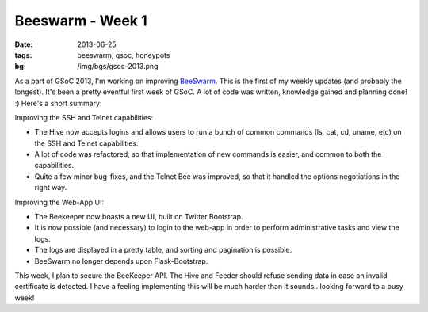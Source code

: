 Beeswarm - Week 1
=================

:date: 2013-06-25
:tags: beeswarm, gsoc, honeypots
:bg: /img/bgs/gsoc-2013.png


As a part of GSoC 2013, I'm working on improving `BeeSwarm <https://github.com/honeynet/beeswarm>`_.
This is the first of my weekly updates (and probably the longest). It's been a pretty eventful
first week of GSoC. A lot of code was written, knowledge gained and planning
done! :) Here's a short summary:

Improving the SSH and Telnet capabilities:

* The Hive now accepts logins and allows users to run a bunch of common commands (ls, cat, cd, uname, etc) on the SSH and Telnet capabilities.
* A lot of code was refactored, so that implementation of new commands is easier, and common to both the capabilities.
* Quite a few minor bug-fixes, and the Telnet Bee was improved, so that it handled the options negotiations in the right way.

Improving the Web-App UI:

* The Beekeeper now boasts a new UI, built on Twitter Bootstrap.
* It is now possible (and necessary) to login to the web-app in order to perform
  administrative tasks and view the logs.
* The logs are displayed in a pretty table, and sorting and pagination is possible.
* BeeSwarm no longer depends upon Flask-Bootstrap.

This week, I plan to secure the BeeKeeper API. The Hive and Feeder should refuse
sending data in case an invalid certificate is detected. I have a feeling
implementing this will be much harder than it sounds.. looking forward to a busy week!
